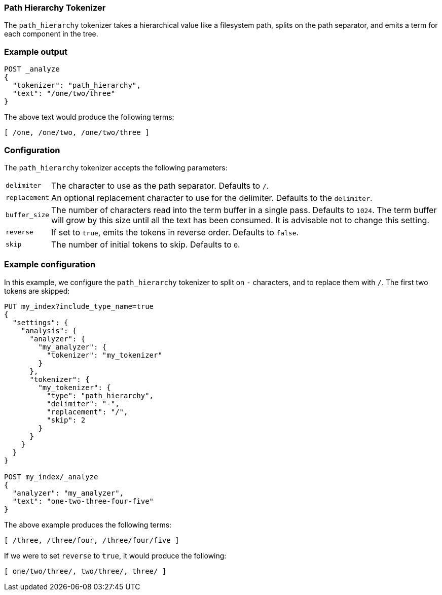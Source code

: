 [[analysis-pathhierarchy-tokenizer]]
=== Path Hierarchy Tokenizer

The `path_hierarchy` tokenizer takes a hierarchical value like a filesystem
path, splits on the path separator, and emits a term for each component in the
tree.

[float]
=== Example output

[source,js]
---------------------------
POST _analyze
{
  "tokenizer": "path_hierarchy",
  "text": "/one/two/three"
}
---------------------------
// CONSOLE

/////////////////////

[source,js]
----------------------------
{
  "tokens": [
    {
      "token": "/one",
      "start_offset": 0,
      "end_offset": 4,
      "type": "word",
      "position": 0
    },
    {
      "token": "/one/two",
      "start_offset": 0,
      "end_offset": 8,
      "type": "word",
      "position": 0
    },
    {
      "token": "/one/two/three",
      "start_offset": 0,
      "end_offset": 14,
      "type": "word",
      "position": 0
    }
  ]
}
----------------------------
// TESTRESPONSE

/////////////////////



The above text would produce the following terms:

[source,text]
---------------------------
[ /one, /one/two, /one/two/three ]
---------------------------

[float]
=== Configuration

The `path_hierarchy` tokenizer accepts the following parameters:

[horizontal]
`delimiter`::
    The character to use as the path separator.  Defaults to `/`.

`replacement`::
    An optional replacement character to use for the delimiter.
    Defaults to the `delimiter`.

`buffer_size`::
    The number of characters read into the term buffer in a single pass.
    Defaults to `1024`.  The term buffer will grow by this size until all the
    text has been consumed.  It is advisable not to change this setting.

`reverse`::
    If set to `true`, emits the tokens in reverse order.  Defaults to `false`.

`skip`::
    The number of initial tokens to skip.  Defaults to `0`.

[float]
=== Example configuration

In this example, we configure the `path_hierarchy` tokenizer to split on `-`
characters, and to replace them with `/`.  The first two tokens are skipped:

[source,js]
----------------------------
PUT my_index?include_type_name=true
{
  "settings": {
    "analysis": {
      "analyzer": {
        "my_analyzer": {
          "tokenizer": "my_tokenizer"
        }
      },
      "tokenizer": {
        "my_tokenizer": {
          "type": "path_hierarchy",
          "delimiter": "-",
          "replacement": "/",
          "skip": 2
        }
      }
    }
  }
}

POST my_index/_analyze
{
  "analyzer": "my_analyzer",
  "text": "one-two-three-four-five"
}
----------------------------
// CONSOLE

/////////////////////

[source,js]
----------------------------
{
  "tokens": [
    {
      "token": "/three",
      "start_offset": 7,
      "end_offset": 13,
      "type": "word",
      "position": 0
    },
    {
      "token": "/three/four",
      "start_offset": 7,
      "end_offset": 18,
      "type": "word",
      "position": 0
    },
    {
      "token": "/three/four/five",
      "start_offset": 7,
      "end_offset": 23,
      "type": "word",
      "position": 0
    }
  ]
}
----------------------------
// TESTRESPONSE

/////////////////////


The above example produces the following terms:

[source,text]
---------------------------
[ /three, /three/four, /three/four/five ]
---------------------------

If we were to set `reverse` to `true`, it would produce the following:

[source,text]
---------------------------
[ one/two/three/, two/three/, three/ ]
---------------------------

